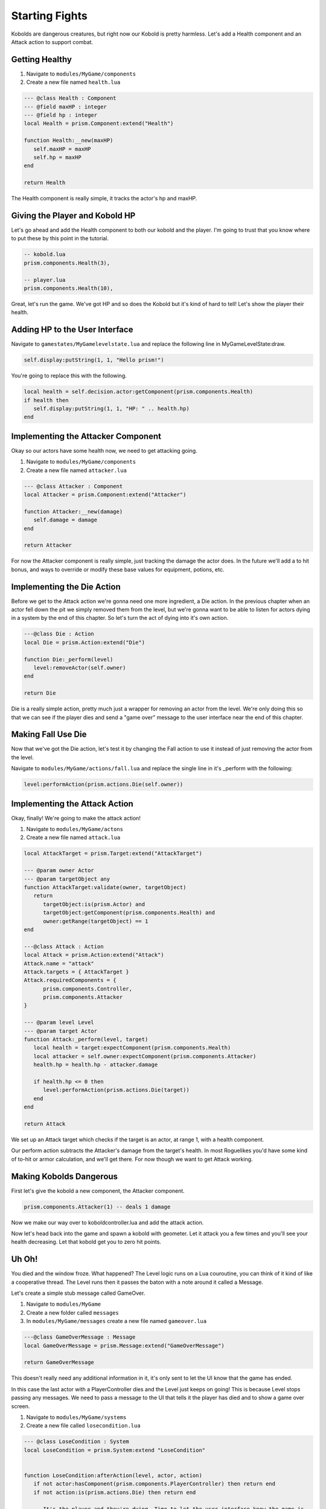 Starting Fights
===============

Kobolds are dangerous creatures, but right now our Kobold is pretty harmless. Let's add a Health component
and an Attack action to support combat.

Getting Healthy
---------------

1. Navigate to ``modules/MyGame/components``
2. Create a new file named ``health.lua``

.. code:: lua  

   --- @class Health : Component
   --- @field maxHP : integer
   --- @field hp : integer
   local Health = prism.Component:extend("Health")

   function Health:__new(maxHP)
      self.maxHP = maxHP
      self.hp = maxHP
   end

   return Health

The Health component is really simple, it tracks the actor's hp and maxHP.

Giving the Player and Kobold HP
-------------------------------

Let's go ahead and add the Health component to both our kobold and the player. I'm going to trust that you
know where to put these by this point in the tutorial.

.. code:: lua  

   -- kobold.lua
   prism.components.Health(3),

   -- player.lua
   prism.components.Health(10),

Great, let's run the game. We've got HP and so does the Kobold but it's kind of hard to tell! Let's show
the player their health.

Adding HP to the User Interface
-------------------------------

Navigate to ``gamestates/MyGamelevelstate.lua`` and replace the following line
in MyGameLevelState:draw.

.. code:: lua

   self.display:putString(1, 1, "Hello prism!")

You're going to replace this with the following.

.. code:: lua  

   local health = self.decision.actor:getComponent(prism.components.Health)
   if health then
      self.display:putString(1, 1, "HP: " .. health.hp)
   end

Implementing the Attacker Component
-----------------------------------

Okay so our actors have some health now, we need to get attacking going.

1. Navigate to ``modules/MyGame/components``
2. Create a new file named ``attacker.lua``

.. code:: lua  

   --- @class Attacker : Component
   local Attacker = prism.Component:extend("Attacker")

   function Attacker:__new(damage)
      self.damage = damage
   end

   return Attacker

For now the Attacker component is really simple, just tracking the damage the actor does. In the future
we'll add a to hit bonus, and ways to override or modify these base values for equipment, potions, etc.

Implementing the Die Action
---------------------------

Before we get to the Attack action we're gonna need one more ingredient, a Die action. In the previous chapter
when an actor fell down the pit we simply removed them from the level, but we're gonna want to be able to listen
for actors dying in a system by the end of this chapter. So let's turn the act of dying into it's own action.

.. code:: lua

   ---@class Die : Action
   local Die = prism.Action:extend("Die")

   function Die:_perform(level)
      level:removeActor(self.owner)
   end

   return Die

Die is a really simple action, pretty much just a wrapper for removing an actor from the level. We're only
doing this so that we can see if the player dies and send a "game over" message to the user interface near
the end of this chapter.

Making Fall Use Die
----------------------

Now that we've got the Die action, let's test it by changing the Fall action to use it instead of just removing
the actor from the level.

Navigate to ``modules/MyGame/actions/fall.lua`` and replace the single line in it's _perform with the following:

.. code:: lua

   level:performAction(prism.actions.Die(self.owner))

Implementing the Attack Action
------------------------------

Okay, finally! We're going to make the attack action!

1. Navigate to ``modules/MyGame/actons``
2. Create a new file named ``attack.lua``

.. code:: lua  

   local AttackTarget = prism.Target:extend("AttackTarget")

   --- @param owner Actor
   --- @param targetObject any
   function AttackTarget:validate(owner, targetObject)
      return 
         targetObject:is(prism.Actor) and
         targetObject:getComponent(prism.components.Health) and
         owner:getRange(targetObject) == 1
   end

   ---@class Attack : Action
   local Attack = prism.Action:extend("Attack")
   Attack.name = "attack"
   Attack.targets = { AttackTarget }
   Attack.requiredComponents = {
         prism.components.Controller,
         prism.components.Attacker
   }

   --- @param level Level
   --- @param target Actor
   function Attack:_perform(level, target)
      local health = target:expectComponent(prism.components.Health)
      local attacker = self.owner:expectComponent(prism.components.Attacker)
      health.hp = health.hp - attacker.damage

      if health.hp <= 0 then
         level:performAction(prism.actions.Die(target))
      end
   end

   return Attack

We set up an Attack target which checks if the target is an actor, at range 1, with a health component.

Our perform action subtracts the Attacker's damage from the target's health. In most Roguelikes you'd have
some kind of to-hit or armor calculation, and we'll get there. For now though we want to get Attack working.

Making Kobolds Dangerous
------------------------

First let's give the kobold a new component, the Attacker component.

.. code:: lua  

   prism.components.Attacker(1) -- deals 1 damage

Now we make our way over to koboldcontroller.lua and add the attack action.

.. code:: lua
   -- in KoboldController:act()
   ...

   if not mover then return prism.actions.Wait() end

   if player:getRange(actor) == 1 then
      local attack = prism.actions.Attack(actor, player)
      if attack:canPerform(level) then
         return attack
      end
   end
   
   ...

Now let's head back into the game and spawn a kobold with geometer. Let it attack you a few times and you'll
see your health decreasing. Let that kobold get you to zero hit points.

Uh Oh!
------

You died and the window froze. What happened? The Level logic runs on a Lua couroutine, you can think of it
kind of like a cooperative thread. The Level runs then it passes the baton with a note around it called a Message.

Let's create a simple stub message called GameOver.

1. Navigate to ``modules/MyGame``
2. Create a new folder called ``messages``
3. In ``modules/MyGame/messages`` create a new file named ``gameover.lua``

.. code:: lua  

   ---@class GameOverMessage : Message
   local GameOverMessage = prism.Message:extend("GameOverMessage")

   return GameOverMessage

This doesn't really need any additional information in it, it's only sent to let the UI know that the game has
ended.

In this case the last actor with a PlayerController dies and the Level just keeps on going! This is because Level
stops passing any messages. We need to pass a message to the UI that tells it the player has died and to show a 
game over screen.

1. Navigate to ``modules/MyGame/systems``
2. Create a new file called ``losecondition.lua``

.. code:: lua  

   --- @class LoseCondition : System
   local LoseCondition = prism.System:extend "LoseCondition"


   function LoseCondition:afterAction(level, actor, action)
      if not actor:hasComponent(prism.components.PlayerController) then return end
      if not action:is(prism.actions.Die) then return end

      -- It's the player and they're dying. Time to let the user interface know the game is
      -- over.
      level:yield(prism.messages.GameOver())
   end

   return LoseCondition

We hook into afterAction and check if the actor had a PlayerController and the action they just finished
was die. If both of these are true the player lost the game.

Game Over Screen
----------------

We're going to want to create a new GameState for the game over screen. I'm going to leave making
it pretty an exercise for the reader, and we're going to keep it really simple.

1. Navigate to ``gamestates``.
2. Create a new file called ``gameoverstate.lua``

.. code:: lua

   --- @class GameOverState : GameState
   --- @field display Display
   --- @overload fun(display: Display): GameOverState
   local GameOverState = spectrum.GameState:extend "GameOverState"

   function GameOverState:__new(display)
      self.display = display
   end

   function GameOverState:draw()
      self.display:clear()
      self.display:putString(1, 1, "Game Over!")
      self.display:draw()
   end

   return GameOverState

Nothing too crazy, we create a new gamestate that takes a display and draws "Game Over!" in the top left using it.
Now, finally, we're going to handle the GameOverMessage in MyGameLevelState.

.. code:: lua

   function MyGameLevelState:handleMessage(message)
      spectrum.LevelState.handleMessage(self, message)

      if message:is(prism.messages.GameOver) then
         self.manager:enter(GameOverState(self.display))
      end
   end

Our handleMessage function listens for messages from the Level, and in this case when it gets the GameOver message we know
it's time to trash this levelstate and show the GameOverState instead!

Wrapping Up
-----------

The last thing we've got to do now is give the Player the attacker component, and change some of the keypressed handling.

Head over to the player file and add the following:

.. code:: lua  

   prism.components.Attacker(1)

Now let's make our way to MyGameLevelState and add in some logic for making attacks.

.. code:: lua  

   -- MyGamelevelstate.lua
   -- keypressed()

   -- line 127
   local target = self.level:query() -- grab a query object
      :at(destination:decompose()) -- restrict the query to the destination
      :first() -- grab one of the kickable things, or nil

   if love.keyboard.isDown("lshift") then
      local kick = prism.actions.Kick(owner, target)
      if kick:canPerform(self.level) then
         decision:setAction(kick)
      end
   else
      local attack = prism.actions.Attack(owner, target)
      if attack:canPerform(self.level) then
         decision:setAction(attack)
      end
   end

Okay and we're finally done! Now the player can attack, but if they hold shift they can still
kick. 

In the Next Section
-------------------

We've got attacking working now and we can lose hp and die and so can the kobolds! There's a little
bit of a problem, though. It's hard to tell what's going on! In the next section of the tutorial we'll
be adding a message log.
